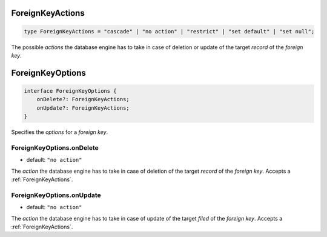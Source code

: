 .. _ForeignKeyActions:

ForeignKeyActions
=================

.. code-block:: TypeScript

    type ForeignKeyActions = "cascade" | "no action" | "restrict" | "set default" | "set null";

The possible *actions* the database engine has to take in case of deletion or update of the target *record* of the
*foreign key*.

.. _ForeignKeyOptions:

ForeignKeyOptions
=================

.. code-block:: TypeScript

    interface ForeignKeyOptions {
        onDelete?: ForeignKeyActions;
        onUpdate?: ForeignKeyActions;
    }

Specifies the *options* for a *foreign key*.

.. _ForeignKeyOptions.onDelete:

ForeignKeyOptions.onDelete
--------------------------

- default: ``"no action"``

The *action* the database engine has to take in case of deletion of the target *record* of the *foreign key*. Accepts a
:ref:`ForeignKeyActions`.

.. _ForeignKeyOptions.onUpdate:

ForeignKeyOptions.onUpdate
--------------------------

- default: ``"no action"``

The *action* the database engine has to take in case of update of the target *filed* of the *foreign key*. Accepts a
:ref:`ForeignKeyActions`.
